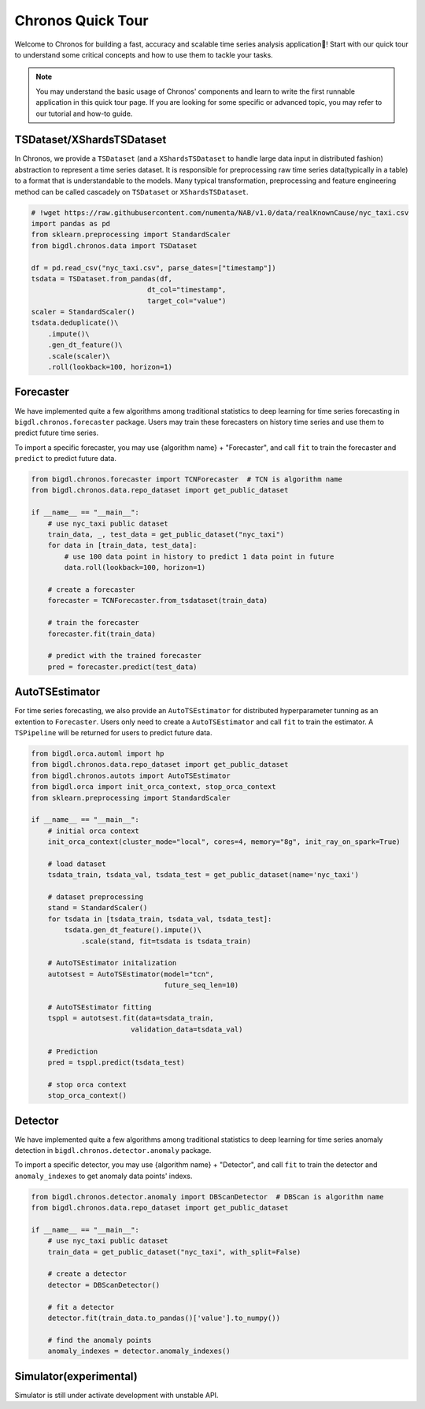 Chronos Quick Tour
======================
Welcome to Chronos for building a fast, accuracy and scalable time series analysis application🎉! Start with our quick tour to understand some critical concepts and how to use them to tackle your tasks.

.. grid:: 1 1 1 1

    .. grid-item-card::
        :text-align: center
        :shadow: none
        :class-header: sd-bg-light
        :class-footer: sd-bg-light
        :class-card: sd-mb-2

        **Data processing**
        ^^^
        Time series data processing includes imputing, deduplicating, resampling, scale/unscale, roll sampling, etc to process raw time series data(typically in a table) to a format that is understandable to the models. ``TSDataset`` and ``XShardsTSDataset`` are provided for an abstraction.
        +++
        .. button-ref:: TSDataset/XShardsTSDataset
            :color: primary
            :expand:
            :outline:

            Get Started

.. grid:: 1 1 3 3

    .. grid-item-card::
        :text-align: center
        :shadow: none
        :class-header: sd-bg-light
        :class-footer: sd-bg-light
        :class-card: sd-mb-2

        **Forecasting**
        ^^^
        Time series forecasting uses history data to predict future data. ``Forecaster`` and ``AutoTSEstimator`` are provided for built-in algorithms and distributed hyperparameter tunning.
        +++
        .. button-ref:: Forecaster
            :color: primary
            :expand:
            :outline:

            Get Started

    .. grid-item-card:: 
        :text-align: center
        :shadow: none
        :class-header: sd-bg-light
        :class-footer: sd-bg-light
        :class-card: sd-mb-2

        **Anomaly Detection**
        ^^^
        Time series anomaly detection finds the anomaly point in time series. ``Detector`` is provided for many built-in algorithms.
        +++
        .. button-ref:: Detector
            :color: primary
            :expand:
            :outline:

            Get Started

    .. grid-item-card:: 
        :text-align: center
        :shadow: none
        :class-header: sd-bg-light
        :class-footer: sd-bg-light
        :class-card: sd-mb-2

        **Simulation**
        ^^^
        Time series simulation generates synthetic time series data. ``Simulator`` is provided for many built-in algorithms.
        +++
        .. button-ref:: Simulator(experimental)
            :color: primary
            :expand:
            :outline:

            Get Started

.. note:: 
    You may understand the basic usage of Chronos' components and learn to write the first runnable application in this quick tour page. If you are looking for some specific or advanced topic, you may refer to our tutorial and how-to guide.

TSDataset/XShardsTSDataset
---------------------

In Chronos, we provide a ``TSDataset`` (and a ``XShardsTSDataset`` to handle large data input in distributed fashion) abstraction to represent a time series dataset. It is responsible for preprocessing raw time series data(typically in a table) to a format that is understandable to the models. Many typical transformation, preprocessing and feature engineering method can be called cascadely on ``TSDataset`` or ``XShardsTSDataset``.

.. code-block:: python

    # !wget https://raw.githubusercontent.com/numenta/NAB/v1.0/data/realKnownCause/nyc_taxi.csv
    import pandas as pd
    from sklearn.preprocessing import StandardScaler
    from bigdl.chronos.data import TSDataset

    df = pd.read_csv("nyc_taxi.csv", parse_dates=["timestamp"])
    tsdata = TSDataset.from_pandas(df,
                                dt_col="timestamp",
                                target_col="value")
    scaler = StandardScaler()
    tsdata.deduplicate()\
        .impute()\
        .gen_dt_feature()\
        .scale(scaler)\
        .roll(lookback=100, horizon=1)


.. grid:: 2
    :gutter: 1

    .. grid-item-card::

        :class-footer: sd-bg-light

        Our tutorial provides you with in-depth information about how to use Chronos and some key concepts in time series data.
        +++

        .. button-ref:: ./data_processing_feature_engineering
            :color: primary
            :expand:
            :outline:

            Tutorial

    .. grid-item-card::

        :class-footer: sd-bg-light

        Our API document provides you with detailed method and parameter definition for ``TSDataset`` and ``XShardsTSDataset``. It assumes you are familiar with time series data processing basic concepts and designs in Chronos.
        +++

        .. button-ref:: ../../PythonAPI/Chronos/tsdataset
            :color: primary
            :expand:
            :outline:

            API Document

Forecaster
-----------------------
We have implemented quite a few algorithms among traditional statistics to deep learning for time series forecasting in ``bigdl.chronos.forecaster`` package. Users may train these forecasters on history time series and use them to predict future time series.

To import a specific forecaster, you may use {algorithm name} + "Forecaster", and call ``fit`` to train the forecaster and ``predict`` to predict future data.

.. code-block:: python

    from bigdl.chronos.forecaster import TCNForecaster  # TCN is algorithm name
    from bigdl.chronos.data.repo_dataset import get_public_dataset

    if __name__ == "__main__":
        # use nyc_taxi public dataset
        train_data, _, test_data = get_public_dataset("nyc_taxi")
        for data in [train_data, test_data]:
            # use 100 data point in history to predict 1 data point in future
            data.roll(lookback=100, horizon=1)

        # create a forecaster
        forecaster = TCNForecaster.from_tsdataset(train_data)

        # train the forecaster
        forecaster.fit(train_data)

        # predict with the trained forecaster
        pred = forecaster.predict(test_data)


AutoTSEstimator
---------------------------
For time series forecasting, we also provide an ``AutoTSEstimator`` for distributed hyperparameter tunning as an extention to ``Forecaster``. Users only need to create a ``AutoTSEstimator`` and call ``fit`` to train the estimator. A ``TSPipeline`` will be returned for users to predict future data.

.. code-block:: python

    from bigdl.orca.automl import hp
    from bigdl.chronos.data.repo_dataset import get_public_dataset
    from bigdl.chronos.autots import AutoTSEstimator
    from bigdl.orca import init_orca_context, stop_orca_context
    from sklearn.preprocessing import StandardScaler

    if __name__ == "__main__":
        # initial orca context
        init_orca_context(cluster_mode="local", cores=4, memory="8g", init_ray_on_spark=True)

        # load dataset
        tsdata_train, tsdata_val, tsdata_test = get_public_dataset(name='nyc_taxi')

        # dataset preprocessing
        stand = StandardScaler()
        for tsdata in [tsdata_train, tsdata_val, tsdata_test]:
            tsdata.gen_dt_feature().impute()\
                .scale(stand, fit=tsdata is tsdata_train)

        # AutoTSEstimator initalization
        autotsest = AutoTSEstimator(model="tcn",
                                    future_seq_len=10)

        # AutoTSEstimator fitting
        tsppl = autotsest.fit(data=tsdata_train,
                            validation_data=tsdata_val)

        # Prediction
        pred = tsppl.predict(tsdata_test)

        # stop orca context
        stop_orca_context()

.. grid:: 3
    :gutter: 1

    .. grid-item-card::

        :class-footer: sd-bg-light

        Try using Chronos in a practical and runnable notebook in Colab or any environment you like time series forecasting.
        +++

        .. button-ref:: ../QuickStart/Chronos/chronos-tsdataset-forecaster-quickstart
            :color: primary
            :expand:
            :outline:

            Quick Start (forecasting)
        
        .. button-ref:: ../QuickStart/Chronos/chronos-autotsest-quickstart
            :color: primary
            :expand:
            :outline:

            Quick Start (auto tunning)

    .. grid-item-card::

        :class-footer: sd-bg-light

        Our tutorial provides you with in-depth information about how to use Chronos and some key concepts in time series forecasting.
        +++

        .. button-ref:: ./forecasting
            :color: primary
            :expand:
            :outline:

            Tutorial

    .. grid-item-card::

        :class-footer: sd-bg-light

        Our API document provides you with detailed method and parameter definition for ``TSDataset`` and ``AutoTSEstimator``. It assumes you are familiar with time series forecasting basic concepts and designs in Chronos.
        +++

        .. button-ref:: ../../PythonAPI/Chronos/forecasters
            :color: primary
            :expand:
            :outline:

            API Document

Detector
--------------------
We have implemented quite a few algorithms among traditional statistics to deep learning for time series anomaly detection in ``bigdl.chronos.detector.anomaly`` package.

To import a specific detector, you may use {algorithm name} + "Detector", and call ``fit`` to train the detector and ``anomaly_indexes`` to get anomaly data points' indexs.

.. code-block:: python

    from bigdl.chronos.detector.anomaly import DBScanDetector  # DBScan is algorithm name
    from bigdl.chronos.data.repo_dataset import get_public_dataset

    if __name__ == "__main__":
        # use nyc_taxi public dataset
        train_data = get_public_dataset("nyc_taxi", with_split=False)

        # create a detector
        detector = DBScanDetector()

        # fit a detector
        detector.fit(train_data.to_pandas()['value'].to_numpy())

        # find the anomaly points
        anomaly_indexes = detector.anomaly_indexes()

.. grid:: 3
    :gutter: 1

    .. grid-item-card::

        :class-footer: sd-bg-light

        Try using Chronos in a practical and runnable notebook in Colab or any environment you like for time series anomaly detection.
        +++

        .. button-ref:: ../QuickStart/Chronos/chronos-anomaly-detector
            :color: primary
            :expand:
            :outline:

            Quick Start

    .. grid-item-card::

        :class-footer: sd-bg-light

        Our tutorial provides you with in-depth information about how to use Chronos and some key concepts in time series anomaly detection.
        +++

        .. button-ref:: ./anomaly_detection
            :color: primary
            :expand:
            :outline:

            Tutorial

    .. grid-item-card::

        :class-footer: sd-bg-light

        Our API document provides you with detailed method and parameter definition for ``Detector``. It assumes you are familiar with time series anomaly detection basic concepts and designs in Chronos.
        +++

        .. button-ref:: ../../PythonAPI/Chronos/anomaly_detectors
            :color: primary
            :expand:
            :outline:

            API Document

Simulator(experimental)
---------------------
Simulator is still under activate development with unstable API.

.. grid:: 2
    :gutter: 1

    .. grid-item-card::

        :class-footer: sd-bg-light

        Our tutorial provides you with in-depth information about how to use Chronos and some key concepts in time series simulation.
        +++

        .. button-ref:: ./simulation
            :color: primary
            :expand:
            :outline:

            Tutorial

    .. grid-item-card::

        :class-footer: sd-bg-light

        Our API document provides you with detailed method and parameter definition for ``Simulator``. It assumes you are familiar with time series simulation basic concepts and designs in Chronos.
        +++

        .. button-ref:: ../../PythonAPI/Chronos/simulator
            :color: primary
            :expand:
            :outline:

            API Document
